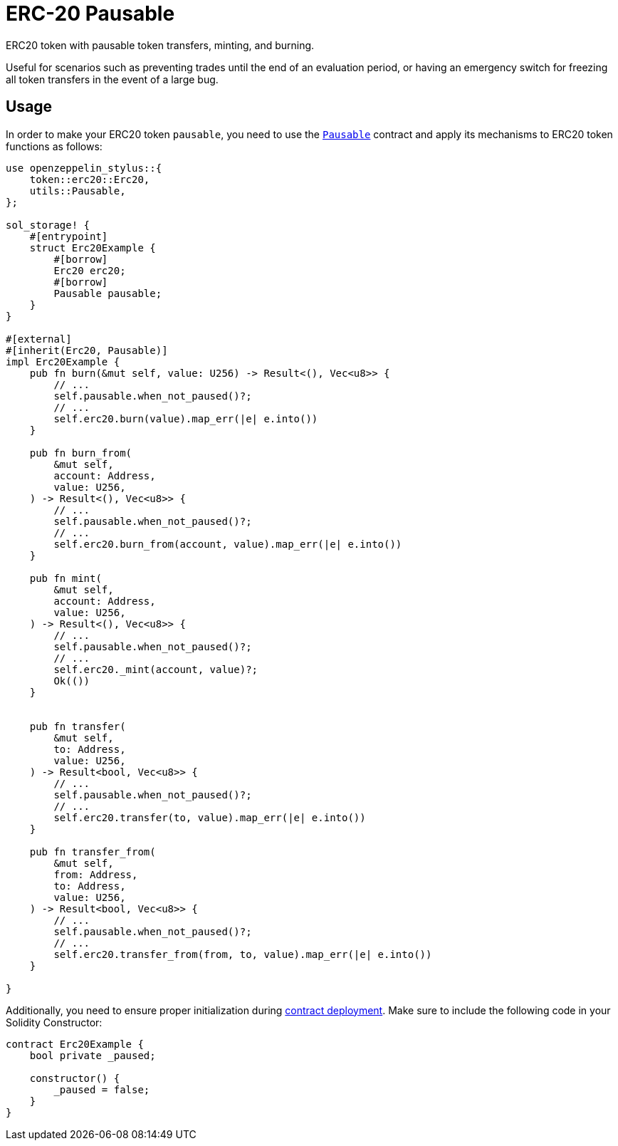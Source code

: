= ERC-20 Pausable

ERC20 token with pausable token transfers, minting, and burning.

Useful for scenarios such as preventing trades until the end of an evaluation period, or having an emergency switch for freezing all token transfers in the event of a large bug.

[[usage]]
== Usage

In order to make your ERC20 token `pausable`, you need to use the https://docs.rs/openzeppelin-stylus/0.1.0-rc/openzeppelin_stylus/utils/pausable/index.html[`Pausable`] contract and apply its mechanisms to ERC20 token functions as follows:

[source,rust]
----
use openzeppelin_stylus::{
    token::erc20::Erc20,
    utils::Pausable,
};

sol_storage! {
    #[entrypoint]
    struct Erc20Example {
        #[borrow]
        Erc20 erc20;
        #[borrow]
        Pausable pausable;
    }
}

#[external]
#[inherit(Erc20, Pausable)]
impl Erc20Example {
    pub fn burn(&mut self, value: U256) -> Result<(), Vec<u8>> {
        // ...
        self.pausable.when_not_paused()?;
        // ...
        self.erc20.burn(value).map_err(|e| e.into())
    }

    pub fn burn_from(
        &mut self,
        account: Address,
        value: U256,
    ) -> Result<(), Vec<u8>> {
        // ...
        self.pausable.when_not_paused()?;
        // ...
        self.erc20.burn_from(account, value).map_err(|e| e.into())
    }

    pub fn mint(
        &mut self,
        account: Address,
        value: U256,
    ) -> Result<(), Vec<u8>> {
        // ...
        self.pausable.when_not_paused()?;
        // ...
        self.erc20._mint(account, value)?;
        Ok(())
    }


    pub fn transfer(
        &mut self,
        to: Address,
        value: U256,
    ) -> Result<bool, Vec<u8>> {
        // ...
        self.pausable.when_not_paused()?;
        // ...
        self.erc20.transfer(to, value).map_err(|e| e.into())
    }

    pub fn transfer_from(
        &mut self,
        from: Address,
        to: Address,
        value: U256,
    ) -> Result<bool, Vec<u8>> {
        // ...
        self.pausable.when_not_paused()?;
        // ...
        self.erc20.transfer_from(from, to, value).map_err(|e| e.into())
    }

}
----

Additionally, you need to ensure proper initialization during xref:deploy.adoc[contract deployment]. Make sure to include the following code in your Solidity Constructor:

[source,solidity]
----
contract Erc20Example {
    bool private _paused;

    constructor() {
        _paused = false;
    }
}
----
